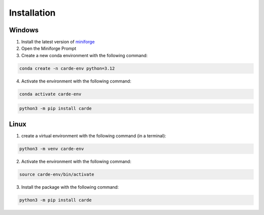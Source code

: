 .. _installation:
Installation
************


Windows
=======

1. Install the latest version of `miniforge <https://github.com/conda-forge/miniforge>`_
2. Open the Miniforge Prompt
3. Create a new conda environment with the following command:

.. code-block:: bash

   conda create -n carde-env python=3.12

4. Activate the environment with the following command:

.. code-block:: bash

   conda activate carde-env

.. code-block:: bash

   python3 -m pip install carde


Linux
=====

1. create a virtual environment with the following command (in a terminal):

.. code-block:: bash

   python3 -m venv carde-env

2. Activate the environment with the following command:

.. code-block:: bash

   source carde-env/bin/activate

3. Install the package with the following command:

.. code-block:: bash

   python3 -m pip install carde
